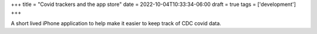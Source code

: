 +++
title = "Covid trackers and the app store"
date = 2022-10-04T10:33:34-06:00
draft = true
tags = ['development']
+++

A short lived iPhone application to help
make it easier to keep track of CDC covid data.
